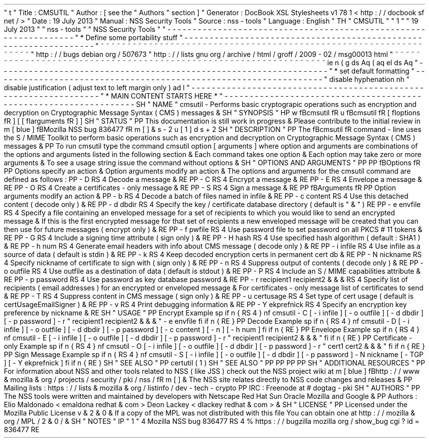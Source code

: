 '
\
"
t
.
\
"
Title
:
CMSUTIL
.
\
"
Author
:
[
see
the
"
Authors
"
section
]
.
\
"
Generator
:
DocBook
XSL
Stylesheets
v1
.
78
.
1
<
http
:
/
/
docbook
.
sf
.
net
/
>
.
\
"
Date
:
19
July
2013
.
\
"
Manual
:
NSS
Security
Tools
.
\
"
Source
:
nss
-
tools
.
\
"
Language
:
English
.
\
"
.
TH
"
CMSUTIL
"
"
1
"
"
19
July
2013
"
"
nss
-
tools
"
"
NSS
Security
Tools
"
.
\
"
-
-
-
-
-
-
-
-
-
-
-
-
-
-
-
-
-
-
-
-
-
-
-
-
-
-
-
-
-
-
-
-
-
-
-
-
-
-
-
-
-
-
-
-
-
-
-
-
-
-
-
-
-
-
-
-
-
-
-
-
-
-
-
-
-
.
\
"
*
Define
some
portability
stuff
.
\
"
-
-
-
-
-
-
-
-
-
-
-
-
-
-
-
-
-
-
-
-
-
-
-
-
-
-
-
-
-
-
-
-
-
-
-
-
-
-
-
-
-
-
-
-
-
-
-
-
-
-
-
-
-
-
-
-
-
-
-
-
-
-
-
-
-
.
\
"
~
~
~
~
~
~
~
~
~
~
~
~
~
~
~
~
~
~
~
~
~
~
~
~
~
~
~
~
~
~
~
~
~
~
~
~
~
~
~
~
~
~
~
~
~
~
~
~
~
~
~
~
~
~
~
~
~
~
~
~
~
~
~
~
~
.
\
"
http
:
/
/
bugs
.
debian
.
org
/
507673
.
\
"
http
:
/
/
lists
.
gnu
.
org
/
archive
/
html
/
groff
/
2009
-
02
/
msg00013
.
html
.
\
"
~
~
~
~
~
~
~
~
~
~
~
~
~
~
~
~
~
~
~
~
~
~
~
~
~
~
~
~
~
~
~
~
~
~
~
~
~
~
~
~
~
~
~
~
~
~
~
~
~
~
~
~
~
~
~
~
~
~
~
~
~
~
~
~
~
.
ie
\
n
(
.
g
.
ds
Aq
\
(
aq
.
el
.
ds
Aq
'
.
\
"
-
-
-
-
-
-
-
-
-
-
-
-
-
-
-
-
-
-
-
-
-
-
-
-
-
-
-
-
-
-
-
-
-
-
-
-
-
-
-
-
-
-
-
-
-
-
-
-
-
-
-
-
-
-
-
-
-
-
-
-
-
-
-
-
-
.
\
"
*
set
default
formatting
.
\
"
-
-
-
-
-
-
-
-
-
-
-
-
-
-
-
-
-
-
-
-
-
-
-
-
-
-
-
-
-
-
-
-
-
-
-
-
-
-
-
-
-
-
-
-
-
-
-
-
-
-
-
-
-
-
-
-
-
-
-
-
-
-
-
-
-
.
\
"
disable
hyphenation
.
nh
.
\
"
disable
justification
(
adjust
text
to
left
margin
only
)
.
ad
l
.
\
"
-
-
-
-
-
-
-
-
-
-
-
-
-
-
-
-
-
-
-
-
-
-
-
-
-
-
-
-
-
-
-
-
-
-
-
-
-
-
-
-
-
-
-
-
-
-
-
-
-
-
-
-
-
-
-
-
-
-
-
-
-
-
-
-
-
.
\
"
*
MAIN
CONTENT
STARTS
HERE
*
.
\
"
-
-
-
-
-
-
-
-
-
-
-
-
-
-
-
-
-
-
-
-
-
-
-
-
-
-
-
-
-
-
-
-
-
-
-
-
-
-
-
-
-
-
-
-
-
-
-
-
-
-
-
-
-
-
-
-
-
-
-
-
-
-
-
-
-
.
SH
"
NAME
"
cmsutil
\
-
Performs
basic
cryptograpic
operations
such
as
encryption
and
decryption
on
Cryptographic
Message
Syntax
(
CMS
)
messages
\
&
.
.
SH
"
SYNOPSIS
"
.
HP
\
w
'
\
fBcmsutil
\
fR
\
'
u
\
fBcmsutil
\
fR
[
\
fIoptions
\
fR
]
[
[
\
fIarguments
\
fR
]
]
.
SH
"
STATUS
"
.
PP
This
documentation
is
still
work
in
progress
\
&
.
Please
contribute
to
the
initial
review
in
\
m
[
blue
]
\
fBMozilla
NSS
bug
836477
\
fR
\
m
[
]
\
&
\
s
-
2
\
u
[
1
]
\
d
\
s
+
2
.
SH
"
DESCRIPTION
"
.
PP
The
\
fBcmsutil
\
fR
command
\
-
line
uses
the
S
/
MIME
Toolkit
to
perform
basic
operations
such
as
encryption
and
decryption
on
Cryptographic
Message
Syntax
(
CMS
)
messages
\
&
.
.
PP
To
run
cmsutil
type
the
command
cmsutil
option
[
arguments
]
where
option
and
arguments
are
combinations
of
the
options
and
arguments
listed
in
the
following
section
\
&
.
Each
command
takes
one
option
\
&
.
Each
option
may
take
zero
or
more
arguments
\
&
.
To
see
a
usage
string
issue
the
command
without
options
\
&
.
.
SH
"
OPTIONS
AND
ARGUMENTS
"
.
PP
.
PP
\
fBOptions
\
fR
.
PP
Options
specify
an
action
\
&
.
Option
arguments
modify
an
action
\
&
.
The
options
and
arguments
for
the
cmsutil
command
are
defined
as
follows
:
.
PP
\
-
D
.
RS
4
Decode
a
message
\
&
.
.
RE
.
PP
\
-
C
.
RS
4
Encrypt
a
message
\
&
.
.
RE
.
PP
\
-
E
.
RS
4
Envelope
a
message
\
&
.
.
RE
.
PP
\
-
O
.
RS
4
Create
a
certificates
\
-
only
message
\
&
.
.
RE
.
PP
\
-
S
.
RS
4
Sign
a
message
\
&
.
.
RE
.
PP
\
fBArguments
\
fR
.
PP
Option
arguments
modify
an
action
\
&
.
.
PP
\
-
b
.
RS
4
Decode
a
batch
of
files
named
in
infile
\
&
.
.
RE
.
PP
\
-
c
content
.
RS
4
Use
this
detached
content
(
decode
only
)
\
&
.
.
RE
.
PP
\
-
d
dbdir
.
RS
4
Specify
the
key
/
certificate
database
directory
(
default
is
"
\
&
.
"
)
.
RE
.
PP
\
-
e
envfile
.
RS
4
Specify
a
file
containing
an
enveloped
message
for
a
set
of
recipients
to
which
you
would
like
to
send
an
encrypted
message
\
&
.
If
this
is
the
first
encrypted
message
for
that
set
of
recipients
a
new
enveloped
message
will
be
created
that
you
can
then
use
for
future
messages
(
encrypt
only
)
\
&
.
.
RE
.
PP
\
-
f
pwfile
.
RS
4
Use
password
file
to
set
password
on
all
PKCS
#
11
tokens
\
&
.
.
RE
.
PP
\
-
G
.
RS
4
Include
a
signing
time
attribute
(
sign
only
)
\
&
.
.
RE
.
PP
\
-
H
hash
.
RS
4
Use
specified
hash
algorithm
(
default
:
SHA1
)
\
&
.
.
RE
.
PP
\
-
h
num
.
RS
4
Generate
email
headers
with
info
about
CMS
message
(
decode
only
)
\
&
.
.
RE
.
PP
\
-
i
infile
.
RS
4
Use
infile
as
a
source
of
data
(
default
is
stdin
)
\
&
.
.
RE
.
PP
\
-
k
.
RS
4
Keep
decoded
encryption
certs
in
permanent
cert
db
\
&
.
.
RE
.
PP
\
-
N
nickname
.
RS
4
Specify
nickname
of
certificate
to
sign
with
(
sign
only
)
\
&
.
.
RE
.
PP
\
-
n
.
RS
4
Suppress
output
of
contents
(
decode
only
)
\
&
.
.
RE
.
PP
\
-
o
outfile
.
RS
4
Use
outfile
as
a
destination
of
data
(
default
is
stdout
)
\
&
.
.
RE
.
PP
\
-
P
.
RS
4
Include
an
S
/
MIME
capabilities
attribute
\
&
.
.
RE
.
PP
\
-
p
password
.
RS
4
Use
password
as
key
database
password
\
&
.
.
RE
.
PP
\
-
r
recipient1
recipient2
\
&
.
\
&
.
\
&
.
.
RS
4
Specify
list
of
recipients
(
email
addresses
)
for
an
encrypted
or
enveloped
message
\
&
.
For
certificates
\
-
only
message
list
of
certificates
to
send
\
&
.
.
RE
.
PP
\
-
T
.
RS
4
Suppress
content
in
CMS
message
(
sign
only
)
\
&
.
.
RE
.
PP
\
-
u
certusage
.
RS
4
Set
type
of
cert
usage
(
default
is
certUsageEmailSigner
)
\
&
.
.
RE
.
PP
\
-
v
.
RS
4
Print
debugging
information
\
&
.
.
RE
.
PP
\
-
Y
ekprefnick
.
RS
4
Specify
an
encryption
key
preference
by
nickname
\
&
.
.
RE
.
SH
"
USAGE
"
.
PP
Encrypt
Example
.
sp
.
if
n
\
{
\
.
RS
4
.
\
}
.
nf
cmsutil
\
-
C
[
\
-
i
infile
]
[
\
-
o
outfile
]
[
\
-
d
dbdir
]
[
\
-
p
password
]
\
-
r
"
recipient1
recipient2
\
&
.
\
&
.
\
&
.
"
\
-
e
envfile
.
fi
.
if
n
\
{
\
.
RE
.
\
}
.
PP
Decode
Example
.
sp
.
if
n
\
{
\
.
RS
4
.
\
}
.
nf
cmsutil
\
-
D
[
\
-
i
infile
]
[
\
-
o
outfile
]
[
\
-
d
dbdir
]
[
\
-
p
password
]
[
\
-
c
content
]
[
\
-
n
]
[
\
-
h
num
]
.
fi
.
if
n
\
{
\
.
RE
.
\
}
.
PP
Envelope
Example
.
sp
.
if
n
\
{
\
.
RS
4
.
\
}
.
nf
cmsutil
\
-
E
[
\
-
i
infile
]
[
\
-
o
outfile
]
[
\
-
d
dbdir
]
[
\
-
p
password
]
\
-
r
"
recipient1
recipient2
\
&
.
\
&
.
\
&
.
"
.
fi
.
if
n
\
{
\
.
RE
.
\
}
.
PP
Certificate
\
-
only
Example
.
sp
.
if
n
\
{
\
.
RS
4
.
\
}
.
nf
cmsutil
\
-
O
[
\
-
i
infile
]
[
\
-
o
outfile
]
[
\
-
d
dbdir
]
[
\
-
p
password
]
\
-
r
"
cert1
cert2
\
&
.
\
&
.
\
&
.
"
.
fi
.
if
n
\
{
\
.
RE
.
\
}
.
PP
Sign
Message
Example
.
sp
.
if
n
\
{
\
.
RS
4
.
\
}
.
nf
cmsutil
\
-
S
[
\
-
i
infile
]
[
\
-
o
outfile
]
[
\
-
d
dbdir
]
[
\
-
p
password
]
\
-
N
nickname
[
\
-
TGP
]
[
\
-
Y
ekprefnick
]
.
fi
.
if
n
\
{
\
.
RE
.
\
}
.
SH
"
SEE
ALSO
"
.
PP
certutil
(
1
)
.
SH
"
SEE
ALSO
"
.
PP
.
PP
.
PP
.
PP
.
SH
"
ADDITIONAL
RESOURCES
"
.
PP
For
information
about
NSS
and
other
tools
related
to
NSS
(
like
JSS
)
check
out
the
NSS
project
wiki
at
\
m
[
blue
]
\
fBhttp
:
/
/
www
\
&
.
mozilla
\
&
.
org
/
projects
/
security
/
pki
/
nss
/
\
fR
\
m
[
]
\
&
.
The
NSS
site
relates
directly
to
NSS
code
changes
and
releases
\
&
.
.
PP
Mailing
lists
:
https
:
/
/
lists
\
&
.
mozilla
\
&
.
org
/
listinfo
/
dev
\
-
tech
\
-
crypto
.
PP
IRC
:
Freenode
at
#
dogtag
\
-
pki
.
SH
"
AUTHORS
"
.
PP
The
NSS
tools
were
written
and
maintained
by
developers
with
Netscape
Red
Hat
Sun
Oracle
Mozilla
and
Google
\
&
.
.
PP
Authors
:
Elio
Maldonado
<
emaldona
redhat
\
&
.
com
>
Deon
Lackey
<
dlackey
redhat
\
&
.
com
>
\
&
.
.
SH
"
LICENSE
"
.
PP
Licensed
under
the
Mozilla
Public
License
v
\
&
.
2
\
&
.
0
\
&
.
If
a
copy
of
the
MPL
was
not
distributed
with
this
file
You
can
obtain
one
at
http
:
/
/
mozilla
\
&
.
org
/
MPL
/
2
\
&
.
0
/
\
&
.
.
SH
"
NOTES
"
.
IP
"
1
.
"
4
Mozilla
NSS
bug
836477
.
RS
4
\
%
https
:
/
/
bugzilla
.
mozilla
.
org
/
show_bug
.
cgi
?
id
=
836477
.
RE
